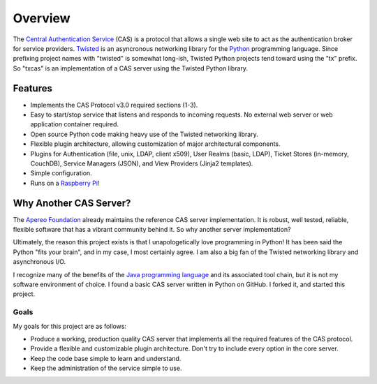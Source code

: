 ========
Overview
========

The `Central Authentication Service`_ (CAS) is a protocol that allows a single
web site to act as the authentication broker for service providers.
`Twisted`_ is an asyncronous networking library for the `Python`_ programming
language.  Since prefixing project names with "twisted" is somewhat long-ish, 
Twisted Python projects tend toward using the "tx" prefix.  So "txcas" is an
implementation of a CAS server using the Twisted Python library.

--------
Features
--------

* Implements the CAS Protocol v3.0 required sections (1-3).
* Easy to start/stop service that listens and responds to incoming requests.
  No external web server or web application container required.
* Open source Python code making heavy use of the Twisted networking library.
* Flexible plugin architecture, allowing customization of major architectural
  components.
* Plugins for Authentication (file, unix, LDAP, client x509), User Realms 
  (basic, LDAP), Ticket Stores (in-memory, CouchDB), Service Managers (JSON), 
  and View Providers (Jinja2 templates).
* Simple configuration.
* Runs on a `Raspberry Pi`_!

-----------------------
Why Another CAS Server?
-----------------------

The `Apereo Foundation`_ already maintains the reference CAS server 
implementation.  It is robust, well tested, reliable, flexible 
software that has a vibrant community behind it.  So why another server 
implementation?

Ultimately, the reason this project exists is that  I unapologetically love 
programming in Python!  It has been said the Python "fits your brain", and 
in my case, I most certainly agree.  I am also a big fan of the Twisted 
networking library and asynchronous I/O.

I recognize many of the benefits of the `Java programming language`_ and
its associated tool chain, but it is not my software environment
of choice.  I found a basic CAS server written in Python on GitHub.  I 
forked it, and started this project.

Goals
-----
My goals for this project are as follows:

* Produce a working, production quality CAS server that implements all the required
  features of the CAS protocol.  
* Provide a flexible and customizable plugin architecture.  Don't try to include
  every option in the core server.
* Keep the code base simple to learn and understand.
* Keep the administration of the service simple to use.

.. _Central Authentication Service: http://jasig.github.io/cas/
.. _Python: https://www.python.org/
.. _Twisted: https://twistedmatrix.com/trac/
.. _Apereo Foundation: http://www.apereo.org/
.. _Java programming language: https://www.java.com
.. _Raspberry Pi: http://www.raspberrypi.org/

